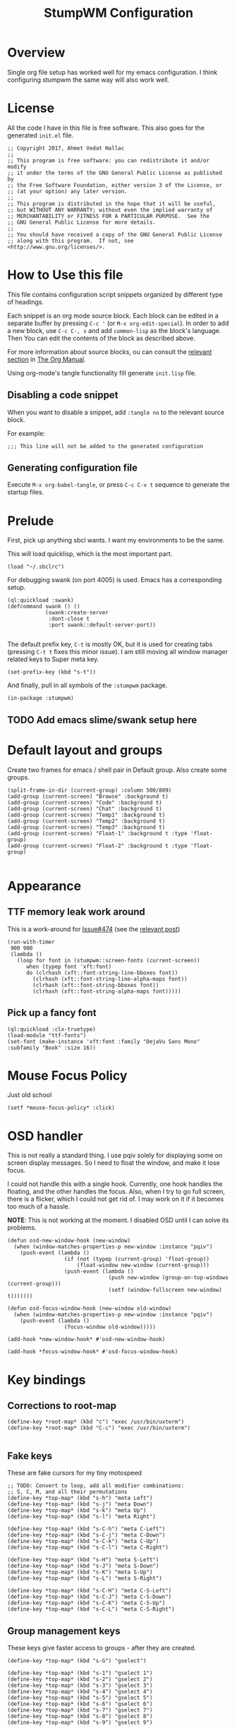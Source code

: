 #+TITLE: StumpWM Configuration
#+STARTUP: overview
#+OPTIONS: toc:4 h:4
#+PROPERTY: header-args :tangle init.lisp :noweb yes
#+TODO: | DISABLED
#+TODO: TODO | DONE

* Overview

  Single org file setup has worked well for my emacs configuration. I think
  configuring stumpwm the same way will also work well.

* License

  All the code I have in this file is free software. This also goes for the
  generated =init.el= file.

  #+begin_src common-lisp
    ;; Copyright 2017, Ahmet Vedat Hallac
    ;;
    ;; This program is free software: you can redistribute it and/or modify
    ;; it under the terms of the GNU General Public License as published by
    ;; the Free Software Foundation, either version 3 of the License, or
    ;; (at your option) any later version.
    ;;
    ;; This program is distributed in the hope that it will be useful,
    ;; but WITHOUT ANY WARRANTY; without even the implied warranty of
    ;; MERCHANTABILITY or FITNESS FOR A PARTICULAR PURPOSE.  See the
    ;; GNU General Public License for more details.
    ;;
    ;; You should have received a copy of the GNU General Public License
    ;; along with this program.  If not, see <http://www.gnu.org/licenses/>.
  #+end_src


* How to Use this file

  This file contains configuration script snippets organized by different type
  of headings.

  Each snippet is an org mode source block. Each block can be edited in a
  separate buffer by pressing =C-c '= (or =M-x org-edit-special=). In order to
  add a new block, use =C-c C-, s= and add =common-lisp= as the block's
  language. Then You can edit the contents of the block as described above.

  For more information about source blocks, ou can consult the [[http://orgmode.org/manual/Working-with-source-code.html][relevant section]]
  in [[http://orgmode.org/manual/index.html][The Org Manual]].

  Using org-mode's tangle functionality fill generate ~init.lisp~ file.

** Disabling a code snippet

   When you want to disable a snippet, add ~:tangle no~ to the relevant source block.

   For example:

   #+begin_src common-lisp :tangle no
     ;;; This line will not be added to the generated configuration
   #+end_src

** Generating configuration file

   Execute =M-x org-babel-tangle=, or press =C-c C-v t= sequence to generate the
   startup files.

* Prelude

  First, pick up anything sbcl wants. I want my environments to be the same.

  This will load quicklisp, which is the most important part.

  #+begin_src common-lisp
    (load "~/.sbclrc")
  #+end_src

  For debugging swank (on port 4005) is used. Emacs has a corresponding setup.

  #+begin_src common-lisp
    (ql:quickload :swank)
    (defcommand swank () ()
                (swank:create-server
                 :dont-close t
                 :port swank::default-server-port))

  #+end_src

  The default prefix key, ~C-t~ is mostly OK, but it is used for creating tabs
  (pressing ~C-t t~ fixes this minor issue). I am still moving all window
  manager related keys to Super meta key.

  #+begin_src common-lisp
    (set-prefix-key (kbd "s-t"))
  #+end_src

  And finally, pull in all symbols of the ~:stumpwm~ package.

  #+begin_src common-lisp
    (in-package :stumpwm)
  #+end_src
** TODO Add emacs slime/swank setup here
* Default layout and groups

  Create two frames for emacs / shell pair in Default group. Also create some groups.

  #+begin_src common-lisp
    (split-frame-in-dir (current-group) :column 500/809)
    (add-group (current-screen) "Browse" :background t)
    (add-group (current-screen) "Code" :background t)
    (add-group (current-screen) "Chat" :background t)
    (add-group (current-screen) "Temp1" :background t)
    (add-group (current-screen) "Temp2" :background t)
    (add-group (current-screen) "Temp3" :background t)
    (add-group (current-screen) "Float-1" :background t :type 'float-group)
    (add-group (current-screen) "Float-2" :background t :type 'float-group)

  #+end_src
* Appearance

** TTF memory leak work around

   This is a work-around for [[https://github.com/stumpwm/stumpwm/issues/474#issuecomment-481885037][Issue#474]] (see the [[https://github.com/stumpwm/stumpwm/issues/474#issuecomment-481885037][relevant post]])

   #+begin_src common-lisp :tangle no
     (run-with-timer
      900 900
      (lambda ()
        (loop for font in (stumpwm::screen-fonts (current-screen))
           when (typep font 'xft:font)
           do (clrhash (xft::font-string-line-bboxes font))
             (clrhash (xft::font-string-line-alpha-maps font))
             (clrhash (xft::font-string-bboxes font))
             (clrhash (xft::font-string-alpha-maps font)))))
   #+end_src
** Pick up a fancy font

   #+begin_src common-lisp :tangle no
     (ql:quickload :clx-truetype)
     (load-module "ttf-fonts")
     (set-font (make-instance 'xft:font :family "DejaVu Sans Mono" :subfamily "Book" :size 16))
   #+end_src
* Mouse Focus Policy

  Just old school

  #+begin_src common-lisp
    (setf *mouse-focus-policy* :click)
  #+end_src

* OSD handler

  This is not really a standard thing. I use pqiv solely for displaying some on
  screen display messages. So I need to float the window, and make it lose focus.

  I could not handle this with a single hook. Currently, one hook handles the
  floating, and the other handles the focus. Also, when I try to go full screen,
  there is a flicker, which I could not get rid of. I may work on it if it
  becomes too much of a hassle.

  *NOTE*: This is not working at the moment. I disabled OSD until I can solve
   its problems.

  #+begin_src common-lisp
    (defun osd-new-window-hook (new-window)
      (when (window-matches-properties-p new-window :instance "pqiv")
        (push-event (lambda ()
                      (if (not (typep (current-group) 'float-group))
                          (float-window new-window (current-group)))
                      (push-event (lambda ()
                                    (push new-window (group-on-top-windows (current-group)))
                                    (setf (window-fullscreen new-window) t)))))))

    (defun osd-focus-window-hook (new-window old-window)
      (when (window-matches-properties-p new-window :instance "pqiv")
        (push-event (lambda ()
                      (focus-window old-window)))))

    (add-hook *new-window-hook* #'osd-new-window-hook)

    (add-hook *focus-window-hook* #'osd-focus-window-hook)
  #+end_src
* Key bindings

** Corrections to *root-map*
   #+begin_src common-lisp
     (define-key *root-map* (kbd "c") "exec /usr/bin/uxterm")
     (define-key *root-map* (kbd "C-c") "exec /usr/bin/uxterm")

   #+end_src

** Fake keys
   These are fake cursors for my tiny motospeed

   #+begin_src common-lisp
     ;; TODO: Convert to loop, add all modifier combinations:
     ;; S, C, M, and all their permutations
     (define-key *top-map* (kbd "s-h") "meta Left")
     (define-key *top-map* (kbd "s-j") "meta Down")
     (define-key *top-map* (kbd "s-k") "meta Up")
     (define-key *top-map* (kbd "s-l") "meta Right")

     (define-key *top-map* (kbd "s-C-h") "meta C-Left")
     (define-key *top-map* (kbd "s-C-j") "meta C-Down")
     (define-key *top-map* (kbd "s-C-k") "meta C-Up")
     (define-key *top-map* (kbd "s-C-l") "meta C-Right")

     (define-key *top-map* (kbd "s-H") "meta S-Left")
     (define-key *top-map* (kbd "s-J") "meta S-Down")
     (define-key *top-map* (kbd "s-K") "meta S-Up")
     (define-key *top-map* (kbd "s-L") "meta S-Right")

     (define-key *top-map* (kbd "s-C-H") "meta C-S-Left")
     (define-key *top-map* (kbd "s-C-J") "meta C-S-Down")
     (define-key *top-map* (kbd "s-C-K") "meta C-S-Up")
     (define-key *top-map* (kbd "s-C-L") "meta C-S-Right")
   #+end_src
** Group management keys

   These keys give faster access to groups - after they are created.

   #+begin_src common-lisp
     (define-key *top-map* (kbd "s-G") "gselect")

     (define-key *top-map* (kbd "s-1") "gselect 1")
     (define-key *top-map* (kbd "s-2") "gselect 2")
     (define-key *top-map* (kbd "s-3") "gselect 3")
     (define-key *top-map* (kbd "s-4") "gselect 4")
     (define-key *top-map* (kbd "s-5") "gselect 5")
     (define-key *top-map* (kbd "s-6") "gselect 6")
     (define-key *top-map* (kbd "s-7") "gselect 7")
     (define-key *top-map* (kbd "s-8") "gselect 8")
     (define-key *top-map* (kbd "s-9") "gselect 9")

     (define-key *top-map* (kbd "s-C-0") "gmove 10")
     (define-key *top-map* (kbd "s-C-1") "gmove 1")
     (define-key *top-map* (kbd "s-C-2") "gmove 2")
     (define-key *top-map* (kbd "s-C-3") "gmove 3")
     (define-key *top-map* (kbd "s-C-4") "gmove 4")
     (define-key *top-map* (kbd "s-C-5") "gmove 5")
     (define-key *top-map* (kbd "s-C-6") "gmove 6")
     (define-key *top-map* (kbd "s-C-7") "gmove 7")
     (define-key *top-map* (kbd "s-C-8") "gmove 8")
     (define-key *top-map* (kbd "s-C-9") "gmove 9")
     (define-key *top-map* (kbd "s-C-0") "gmove 10")
   #+end_src
** Convenience keys

   Just some keys to speed up comnmon operations.

   #+begin_src common-lisp
     (define-key *top-map* (kbd "s-D") "exec rofi -show-icons -show drun")
     (define-key *top-map* (kbd "s-d") "exec rofi -show-icons -show run")
     (define-key *top-map* (kbd "s-W") "exec rofi -show-icons -show window")
     (define-key *top-map* (kbd "s-w") "exec rofi -show-icons -show windowcd")
     (define-key *top-map* (kbd "s-F") "fullscreen")
     (define-key *top-map* (kbd "s-Q") "delete-window")
     (define-key *top-map* (kbd "s-C-Q") "kill-window")
   #+end_src
** Session Management

   These are the functions for system shutdown, reboot, session lock, user logout, etc.

   #+begin_src common-lisp
     (defvar *vh/session-map* (make-sparse-keymap)
       "Keymap for session and power management functions")

     (define-key *top-map* (kbd "s-p") *vh/session-map*)

     (define-key *vh/session-map* (kbd "s-l") "exec loginctl lock-session")
     (define-key *vh/session-map* (kbd "s-o") "exec loginctl poweroff")
     (define-key *vh/session-map* (kbd "s-r") "exec loginctl reboot")
     (define-key *vh/session-map* (kbd "s-s") "exec loginctl suspend")
   #+end_src
** User keymap

   This is the equivalent ocf ~C-c~prefix in emacs:

   #+begin_src common-lisp
     (defvar *vh/user-map* (make-sparse-keymap)
       "Keymap for odds and ends")

     (define-key *top-map* (kbd "s-c") *vh/user-map*)
   #+end_src

   First, let's add keepass autotype.

   #+begin_src common-lisp
     (define-key *vh/user-map* (kbd "s-P") "exec /usr/bin/keepass --auto-type")
   #+end_src

   And the two clipboard functions (selection to clipboard and vice versa.

   #+begin_src common-lisp
     (define-key *vh/user-map* (kbd "c") "exec xsel | xsel -i -b")
     (define-key *vh/user-map* (kbd "C") "exec xsel -b | xsel -i")
   #+end_src
** ACPI Function Keys
   These are the hardware control keys.

   #+begin_src common-lisp
     (define-key *top-map* (kbd "XF86MonBrightnessUp") "exec light -A 5")
     (define-key *top-map* (kbd "XF86MonBrightnessDown") "exec light -U 5")
     (define-key *top-map* (kbd "XF86AudioMute") "exec pactl set-sink-mute 1 toggle")
     (define-key *top-map* (kbd "XF86AudioMicMute") "exec pactl set-source-mute 2 toggle")
     (define-key *top-map* (kbd "XF86AudioRaiseVolume") "exec pactl set-sink-volume 1 +5%")
     (define-key *top-map* (kbd "XF86AudioLowerVolume") "exec pactl set-sink-volume 1 -5%")
   #+end_src
** Convenience functions
   #+begin_src common-lisp
     (define-key *top-map* (kbd "s-i") "time")
     (define-key *top-map* (kbd "s-:") "eval")
     (define-key *top-map* (kbd "s-;") "colon")
   #+end_src
** Frame splitting keys
   #+begin_src common-lisp
     (define-key *root-map* (kbd "s-s") "vsplit 2/3")
     (define-key *root-map* (kbd "s-S") "hsplit 2/3")
   #+end_src
* Fix GDK3 Mouse wheel
  I haven't really researched why, but according to [[https://github.com/stumpwm/stumpwm/wiki/FAQ][StumpWM FAQ]], the following
  environment variable is required to make the mouse wheel work in GTK3 applications.

  #+begin_src common-lisp
    (require 'sb-posix)

    (sb-posix:setenv "GDK_CORE_DEVICE_EVENTS" "1" 1)
  #+end_src
* Fix QT5 font scale factors

  #+begin_src common-lisp
    (sb-posix:setenv "QT_AUTO_SCREEN_SCALE_FACTOR" "0" 1)
  #+end_src

* Run all my scripts and helpers

  I use the ~lxsession~ program to maintain the scripts and services that I
  want. Without this, it is difficult to ensure they are all dead when I exit
  the window manager.

  ~lxsession~ also provides the xsettings daemon - which I need for configuring
  GTK3 look and feel.

  The configuration files for ~lxsession~ are at [[file:~/.config/lxsession/stumpwm][~/.config/lxsession/stumpwm]].

   #+begin_src common-lisp
    (run-prog "/usr/bin/lxsession" :args (split-string "-e stumpwm -s stumpwm" " ") :wait nil)
   #+end_src

* Some window customizations
** New window tweaks

   #+begin_src common-lisp
     (defun new-window-adjustments (new-window)
       (when (or (window-matches-properties-p new-window :instance "gitk")
                 (window-matches-properties-p new-window :instance "git-gui"))
         (setf (window-fullscreen new-window) t)))

     (add-hook *new-window-hook* #'new-window-adjustments)
   #+end_src

   I want my dialog windows to float.

   Not sure about transients. Use ~window-transient-p~ instead?

   #+begin_src common-lisp
     (defun float-dialogs-hook (win)
       (let ((grp (current-group)) )
         (when (and (not (typep grp 'float-group))
                    (or
                     (eq (window-type win) :dialog)
                     (string-match (window-res win) "pinentry-gtk-2")))
           (float-window win grp)
           (focus-window win t))))

     (add-hook *new-window-hook* #'float-dialogs-hook)
   #+end_src

* Log stumpwm

  Send all logs to [[file:~/.cache/stumpwm/log][~/.cache/stumpwm/log]].

  #+begin_src common-lisp
    (redirect-all-output "~/.cache/stumpwm/log")
  #+end_src

